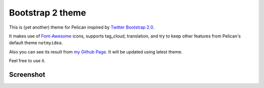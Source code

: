 Bootstrap 2 theme
==================

This is (yet another) theme for Pelican inspired by `Twitter Bootstrap 2.0 <http://twitter.github.com/bootstrap/>`_.

It makes use of `Font-Awesome <http://fortawesome.github.com/Font-Awesome/>`_ icons, supports tag_cloud, translation,
and try to keep other features from Pelican's default theme ``notmyidea``.

Also you can see its result from `my Github Page <http://farseerfc.github.com/>`_. It will be updated using latest theme.

Feel free to use it.

Screenshot
----------

.. image:: screenshot.png
   :alt: Screenshot of the theme
